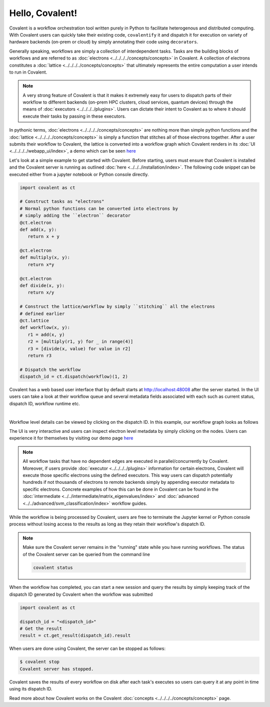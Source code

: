 ======
Hello, Covalent!
======

Covalent is a workflow orchestration tool written purely in Python to facilitate heterogenous and distributed computing. With Covalent users can quickly take their
existing code, ``covalentify`` it and dispatch it for execution on variety of hardware backends (on-prem or cloud) by simply annotating their code using ``decorators``.

Generally speaking, workflows are simply a collection of interdependent tasks. Tasks are the building blocks of workflows and are referred to as :doc:`electrons <../../../../concepts/concepts>` in Covalent.
A collection of electrons constitutes a :doc:`lattice <../../../../concepts/concepts>` that ultimately represents the entire computation a user intends to run in Covalent.

.. note::

   A very strong feature of Covalent is that it makes it extremely easy for users to dispatch parts of their workflow to different backends (on-prem HPC clusters, cloud services, quantum devices) through the means
   of :doc:`executors <../../../../plugins>`. Users can dictate their intent to Covalent as to where it should execute their tasks by passing in these executors.

In pythonic terms, :doc:`electrons <../../../../concepts/concepts>` are nothing more than simple python functions and the :doc:`lattice <../../../../concepts/concepts>` is simply a function
that stitches all of those electrons together. After a user submits their workflow to Covalent, the lattice is converted into a workflow graph which Covalent renders in its :doc:`UI <../../../../webapp_ui/index>`, a demo which can be seen
`here <http://demo.covalent.xyz>`_

Let's look at a simple example to get started with Covalent. Before starting, users must ensure that Covalent is installed and the Covalent server is running as outlined :doc:`here <../../../installation/index>`.
The following code snippet can be executed either from a jupyter notebook or Python console directly.

.. code:: python

   import covalent as ct

   # Construct tasks as "electrons"
   # Normal python functions can be converted into electrons by
   # simply adding the ``electron`` decorator
   @ct.electron
   def add(x, y):
      return x + y

   @ct.electron
   def multiply(x, y):
      return x*y

   @ct.electron
   def divide(x, y):
      return x/y

   # Construct the lattice/workflow by simply ``stitching`` all the electrons
   # defined earlier
   @ct.lattice
   def workflow(x, y):
      r1 = add(x, y)
      r2 = [multiply(r1, y) for _ in range(4)]
      r3 = [divide(x, value) for value in r2]
      return r3

   # Dispatch the workflow
   dispatch_id = ct.dispatch(workflow)(1, 2)

Covalent has a web based user interface that by default starts at `<http://localhost:48008>`_  after the server started. In the UI users can take a look at their workflow queue
and several metadata fields associated with each such as current status, dispatch ID, workflow runtime etc.

|

.. image:: hello_covalent_queue.png
   :align: center

Workflow level details can be viewed by clicking on the dispatch ID. In this example, our workflow graph looks as follows

.. image:: hello_covalent_graph.png
   :align: center

The UI is very interactive and users can inspect electron level metadata by simply clicking on the nodes. Users can experience it for themselves by visiting our demo page `here <http://demo.covalent.xyz>`_

.. note::

   All workflow tasks that have no dependent edges are executed in parallel/concurrently by Covalent. Moreover, if users provide :doc:`executor <../../../../plugins>` information for certain
   electrons, Covalent will execute those specific electrons using the defined executors. This way users can dispatch potentially hundreds if not thousands of electrons to remote backends
   simply by appending executor metadata to specific electrons. Concrete examples of how this can be done in Covalent can be found in the :doc:`intermediate <../../intermediate/matrix_eigenvalues/index>`
   and :doc:`advanced <../../advanced/svm_classification/index>` workflow guides.

While the workflow is being processed by Covalent, users are free to terminate the Jupyter kernel or Python console process without losing access to the results as long as they retain their workflow's dispatch ID.

.. note::

   Make sure the Covalent server remains in the "running" state while you have running workflows. The status of the Covalent server can be queried from the command line

   .. code:: bash

         covalent status


When the workflow has completed, you can start a new session and query the results by simply keeping track of the dispatch ID generated by Covalent when the workflow was submitted

.. code:: python

   import covalent as ct

   dispatch_id = "<dispatch_id>"
   # Get the result
   result = ct.get_result(dispatch_id).result

When users are done using Covalent, the server can be stopped as follows:

.. code:: console

   $ covalent stop
   Covalent server has stopped.

Covalent saves the results of every workflow on disk after each task's executes so users can query it at any point in time using its dispatch ID.

Read more about how Covalent works on the Covalent :doc:`concepts <../../../../concepts/concepts>` page.
